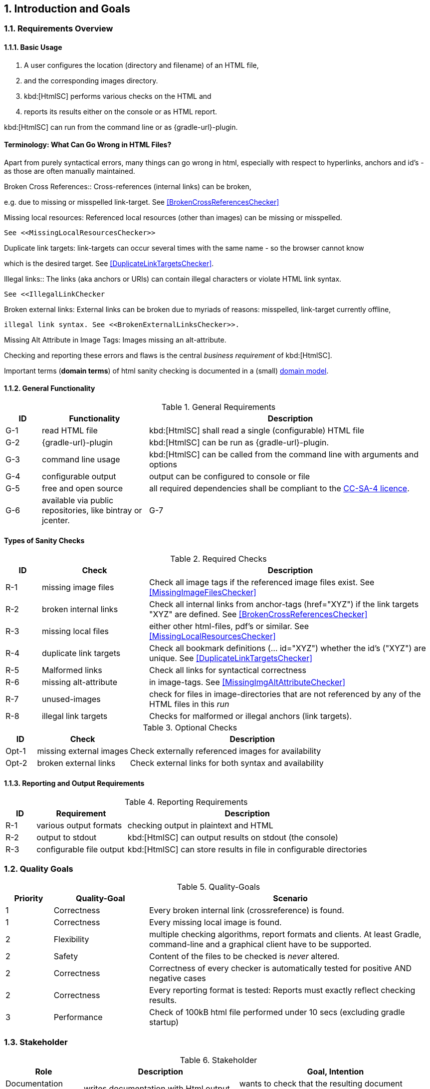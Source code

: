 :numbered:
== Introduction and Goals


[[requirements]]
=== Requirements Overview

==== Basic Usage

. A user configures the location (directory and filename) of an HTML file,
. and the corresponding images directory.
. kbd:[HtmlSC] performs various checks on the HTML and
. reports its results either on the console or as HTML report.

kbd:[HtmlSC] can run from the command line or as {gradle-url}-plugin.


[Terminology]
==== Terminology: What Can Go Wrong in HTML Files?

Apart from purely syntactical errors, many things can go wrong in html, especially with respect to
hyperlinks, anchors and id's - as those are often manually maintained.

.Broken Cross References:: Cross-references (internal links) can be broken,
e.g. due to missing or misspelled link-target.
See <<BrokenCrossReferencesChecker>>

.Missing image files: Referenced image files can be missing or misspelled. See <<MissingImageFilesChecker>>.

.Missing local resources: Referenced local resources (other than images) can be missing or misspelled.
  See <<MissingLocalResourcesChecker>>

.Duplicate link targets: link-targets can occur several times with the same name - so the browser cannot know
which is the desired target.
  See <<DuplicateLinkTargetsChecker>>.

.Illegal links:: The links (aka anchors or URIs) can contain illegal characters or violate HTML link syntax.
  See <<IllegalLinkChecker

.Broken external links: External links can be broken due to myriads of reasons: misspelled, link-target currently offline,
 illegal link syntax. See <<BrokenExternalLinksChecker>>.

.Missing Alt Attribute in Image Tags: Images missing an alt-attribute.


Checking and reporting these errors and flaws is the central _business requirement_ of kbd:[HtmlSC].



Important terms (*domain terms*) of html sanity checking is documented in a (small) 
<<HTML Checking Domain Model, domain model>>.



==== General Functionality


[options="header", cols="1,3,8"]
.General Requirements
|===
| ID  | Functionality | Description
| G-1 | read HTML file | kbd:[HtmlSC] shall read a single (configurable)
                        HTML file
| G-2 | {gradle-url}-plugin | kbd:[HtmlSC] can be run as {gradle-url}-plugin.
| G-3 | command line usage | kbd:[HtmlSC] can be called from the command line with arguments and options
| G-4 | configurable output | output can be configured to console or file
| G-5 | free and open source | all required dependencies shall be compliant
                               to the https://creativecommons.org/licenses/by-sa/4.0/[CC-SA-4 licence].
| G-6 | available via public repositories, like bintray or jcenter.
| G-7 | configurable to check multiple HTML files in a single _run_ and produce a joint report.
        (useful for e.g. API documentation with many HTML files referencing each other)
|===


[requiredChecks]
==== Types of Sanity Checks


[options="header", cols="1,3,8"]
.Required Checks
|===
| ID  | Check | Description
| R-1 | missing image files   | Check all image tags if the referenced
                                  image files exist.
                                  See <<MissingImageFilesChecker>>
| R-2 | broken internal links | Check all internal links from anchor-tags
                                  (href="XYZ") if the link targets "XYZ" are defined.
                                  See <<BrokenCrossReferencesChecker>>
| R-3 | missing local files   | either other html-files, pdf's or similar.
                                  See <<MissingLocalResourcesChecker>>
| R-4  | duplicate link targets | Check all bookmark definitions
                                  (... id="XYZ") whether the id's ("XYZ") are unique.
                                  See <<DuplicateLinkTargetsChecker>>
| R-5  | Malformed links        | Check all links for syntactical correctness
| R-6  | missing alt-attribute  | in image-tags.  See <<MissingImgAltAttributeChecker>>
| R-7  | unused-images          | check for files in image-directories that are not referenced by any
                                  of the HTML files in this _run_
| R-8  | illegal link targets   | Checks for malformed or illegal anchors (link targets).
|===


[options="header", cols="1,3,8"]
.Optional Checks
|===
| ID | Check  | Description
| Opt-1 | missing external images | Check externally referenced images for availability
| Opt-2 | broken external links | Check external links for both syntax and availability
|===


==== Reporting and Output Requirements


[options="header", cols="1,3,8"]
.Reporting Requirements
|===
| ID  | Requirement | Description
| R-1 | various output formats | checking output in plaintext and HTML
| R-2 | output to stdout | kbd:[HtmlSC] can output results on stdout (the console)
| R-3 | configurable file output | kbd:[HtmlSC] can store results in
                                  file in configurable directories
|===





[[quality-goals]]
=== Quality Goals

[options="header", cols="1,2,6"]
.Quality-Goals
|===
| Priority | Quality-Goal | Scenario
| 1        | Correctness  | Every broken internal link (crossreference) is found.
| 1        | Correctness  | Every missing local image is found.
| 2        | Flexibility  | multiple checking algorithms, report formats and clients. At least
Gradle, command-line and a graphical client have to be supported.
| 2        | Safety       | Content of the files to be checked is _never_ altered.
| 2        | Correctness  | Correctness of every checker is automatically tested for positive AND negative
                            cases
| 2        | Correctness  | Every reporting format is tested: Reports must exactly reflect checking results.
| 3        | Performance  | Check of 100kB html file performed under 10 secs
(excluding gradle startup)
|===


=== Stakeholder

[options="header", cols="2,4,5"]
.Stakeholder
|===
| Role | Description | Goal, Intention

| Documentation author      | writes documentation with Html output | wants to check that the resulting document contains good links, image references
| [[arc42_user]] arc42 user | uses the arc42 template for architecture documentation
| wants a small but practical example of _how to apply arc42_.

| aim42 contributor
| contributes to aim42 methode-guide
| check generated html code to ensure links and images are correct during
(gradle-based) build process

| software developer |
| wants an example of pragmatic architecture documentation and arc42 usage

|===
